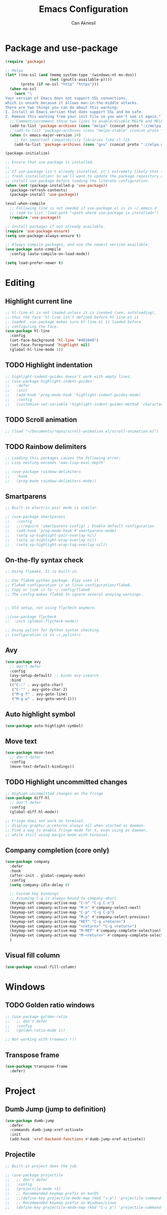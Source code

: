 #+TITLE: Emacs Configuration
#+AUTHOR: Can Aknesil
#+STARTUP: content
#+OPTIONS: toc:nil

* Package and use-package
#+BEGIN_SRC emacs-lisp
  (require 'package)

  ;; Melpa
  (let* ((no-ssl (and (memq system-type '(windows-nt ms-dos))
                      (not (gnutls-available-p))))
         (proto (if no-ssl "http" "https")))
    (when no-ssl
      (warn "\
  Your version of Emacs does not support SSL connections,
  which is unsafe because it allows man-in-the-middle attacks.
  There are two things you can do about this warning:
  1. Install an Emacs version that does support SSL and be safe.
  2. Remove this warning from your init file so you won't see it again."))
    ;; Comment/uncomment these two lines to enable/disable MELPA and MELPA Stable as desired
    (add-to-list 'package-archives (cons "melpa" (concat proto "://melpa.org/packages/")) t)
    ;;(add-to-list 'package-archives (cons "melpa-stable" (concat proto "://stable.melpa.org/packages/")) t)
    (when (< emacs-major-version 24)
      ;; For important compatibility libraries like cl-lib
      (add-to-list 'package-archives (cons "gnu" (concat proto "://elpa.gnu.org/packages/")))))

  (package-initialize)

  ;; Ensure that use-package is installed.
  ;;
  ;; If use-package isn't already installed, it's extremely likely that this is a
  ;; fresh installation! So we'll want to update the package repository and
  ;; install use-package before loading the literate configuration.
  (when (not (package-installed-p 'use-package))
    (package-refresh-contents)
    (package-install 'use-package))

  (eval-when-compile
    ;; Following line is not needed if use-package.el is in ~/.emacs.d
    ;; (add-to-list 'load-path "<path where use-package is installed>")
    (require 'use-package))

  ;; Install packages if not already available.
  (require 'use-package-ensure)
  (setq use-package-always-ensure t)

  ;; Always compile packages, and use the newest version available.
  (use-package auto-compile
    :config (auto-compile-on-load-mode))

  (setq load-prefer-newer t)
#+END_SRC


* Editing
** Highlight current line
#+BEGIN_SRC emacs-lisp
  ;; hl-line.el is not loaded unless it is invoked (see. autoloading),
  ;; thus the face 'hl-line isn't defined before hl-line.el is
  ;; loaded. use-package makes sure hl-line.el is loaded before
  ;; configuring the face.
  (use-package hl-line
    :config
    (set-face-background 'hl-line "#402040")
    (set-face-foreground 'highlight nil)
    (global-hl-line-mode 1))
#+END_SRC

** TODO Highlight indentation
#+BEGIN_SRC emacs-lisp
  ;; highlight-indent-guides doesn't work with empty lines.
  ;; (use-package highlight-indent-guides
  ;;   :defer
  ;;   :init
  ;;   (add-hook 'prog-mode-hook 'highlight-indent-guides-mode)
  ;;   :config
  ;;   (customize-set-variable 'highlight-indent-guides-method 'character))
#+END_SRC

** TODO Scroll animation
#+BEGIN_SRC emacs-lisp
  ;; (load "~/Documents/repos/scroll-animation.el/scroll-animation.el")
#+END_SRC
  
** TODO Rainbow delimiters
#+begin_src emacs-lisp
  ;; Loading this packages causes the following error:
  ;; Lisp nesting exceeds 'max-lisp-eval-depth'

  ;; (use-package rainbow-delimiters
  ;;   :hook
  ;;   (prog-mode rainbow-delimiters-mode))
#+end_src

** Smartparens
#+begin_src emacs-lisp
  ;; Built-in electric pair mode is similar.

  ;; (use-package smartparens
  ;;   :config
  ;;   ;;(require 'smartparens-config) ; Enable default configuration
  ;;   (add-hook 'prog-mode-hook #'smartparens-mode)
  ;;   (setq sp-highlight-pair-overlay nil)
  ;;   (setq sp-highlight-wrap-overlay nil)
  ;;   (setq sp-highlight-wrap-tag-overlay nil))
#+end_src
** On-the-fly syntax check
#+BEGIN_SRC emacs-lisp
  ;; Using flymake. It is built-in.

  ;; Use flake8 python package. Elpy uses it.
  ;; Flake8 configuration is at linux-configuration/flake8.
  ;; Copy or link it to ~/.config/flake8
  ;; The config makes flake8 to ignore several anoying warnings. 


  ;; Old setup, not using flycheck anymore.

  ;;(use-package flycheck
  ;;  :init (global-flycheck-mode))

  ;; Using pylint for Python syntax checking.
  ;; Configuration is in ~/.pylintrc
#+END_SRC
** Avy
#+BEGIN_SRC emacs-lisp
  (use-package avy
    ;; don't defer
    :config
    (avy-setup-default) ;; binds avy-isearch
    :bind
    (("C-:" . avy-goto-char)
     ("C-'" . avy-goto-char-2)
     ("M-g f" . avy-goto-line)
     ("M-g w" . avy-goto-word-1)))   
#+END_SRC

** Auto highlight symbol
#+BEGIN_SRC emacs-lisp
  (use-package auto-highlight-symbol)
#+END_SRC

** Move text
#+begin_src emacs-lisp
  (use-package move-text
    ;; don't defer
    :config
    (move-text-default-bindings))
#+end_src
** TODO Highlight uncommitted changes
#+BEGIN_SRC emacs-lisp
  ;; Highigh uncommitted changes on the fringe
  (use-package diff-hl
    ;; don't defer
    :config
    (global-diff-hl-mode))

  ;; Fringe does not work on terminal.
  ;; display-graphic-p returns always nil when started as daemon.
  ;; Find a way to enable fringe mode for X, even using as daemon,
  ;; while still using margin mode with terminal.
#+END_SRC

** Company completion (core only)
#+BEGIN_SRC emacs-lisp
  (use-package company
    :defer
    :hook
    (after-init . global-company-mode)
    :config
    (setq company-idle-delay 0)

    ;; Custom key bindings
    ;; Assuming C-g is always bound to company-abort.
    (keymap-set company-active-map "C-n" "C-g C-n")
    (keymap-set company-active-map "M-n" #'company-select-next)
    (keymap-set company-active-map "C-p" "C-g C-p")
    (keymap-set company-active-map "M-p" #'company-select-previous)
    (keymap-set company-active-map "RET" "C-g <return>")
    (keymap-set company-active-map "<return>" "C-g <return>")
    (keymap-set company-active-map "M-RET" #'company-complete-selection)
    (keymap-set company-active-map "M-<return>" #'company-complete-selection)
    )
#+END_SRC

** Visual fill column
#+BEGIN_SRC emacs-lisp
  (use-package visual-fill-column)
#+END_SRC


* Windows
** TODO Golden ratio windows
#+begin_src emacs-lisp
  ;; (use-package golden-ratio
  ;;   ;; don't defer
  ;;   :config
  ;;   (golden-ratio-mode 1))

  ;; Not working with treemacs !!!
#+end_src

** Transpose frame
#+begin_src emacs-lisp
  (use-package transpose-frame
    :defer)
#+end_src


* Project
** Dumb Jump (jump to definition)
#+BEGIN_SRC emacs-lisp
  (use-package dumb-jump
    :defer
    :commands dumb-jump-xref-activate
    :init
    (add-hook 'xref-backend-functions #'dumb-jump-xref-activate))
#+END_SRC

** Projectile
#+begin_src emacs-lisp
  ;; Built-in project does the job.

  ;; (use-package projectile
  ;;   ;; don't defer
  ;;   :config
  ;;   (projectile-mode +1)
  ;;   ;; Recommended keymap prefix on macOS
  ;;   ;;(define-key projectile-mode-map (kbd "s-p") 'projectile-command-map)
  ;;   ;; Recommended keymap prefix on Windows/Linux
  ;;   (define-key projectile-mode-map (kbd "C-c p") 'projectile-command-map))
#+end_src
** Treemacs
#+begin_src emacs-lisp
  ;; (use-package treemacs
  ;;   :ensure' t
  ;;   :defer t
  ;;   :init
  ;;   (with-eval-after-load 'winum
  ;;     (define-key winum-keymap (kbd "M-0") #'treemacs-select-window))
  ;;   :config
  ;;   (progn
  ;;     (setq treemacs-collapse-dirs                   (if treemacs-python-executable 3 0)
  ;; 	  treemacs-deferred-git-apply-delay        0.5
  ;; 	  treemacs-directory-name-transformer      #'identity
  ;; 	  treemacs-display-in-side-window          t
  ;; 	  treemacs-eldoc-display                   'simple
  ;; 	  treemacs-file-event-delay                2000
  ;; 	  treemacs-file-extension-regex            treemacs-last-period-regex-value
  ;; 	  treemacs-file-follow-delay               0.2
  ;; 	  treemacs-file-name-transformer           #'identity
  ;; 	  treemacs-follow-after-init               t
  ;; 	  treemacs-expand-after-init               t
  ;; 	  treemacs-find-workspace-method           'find-for-file-or-pick-first
  ;; 	  treemacs-git-command-pipe                ""
  ;; 	  treemacs-goto-tag-strategy               'refetch-index
  ;; 	  treemacs-header-scroll-indicators        '(nil . "^^^^^^")
  ;; 	  treemacs-hide-dot-git-directory          t
  ;; 	  treemacs-indentation                     2
  ;; 	  treemacs-indentation-string              " "
  ;; 	  treemacs-is-never-other-window           nil
  ;; 	  treemacs-max-git-entries                 5000
  ;; 	  treemacs-missing-project-action          'ask
  ;; 	  treemacs-move-forward-on-expand          nil
  ;; 	  treemacs-no-png-images                   nil
  ;; 	  treemacs-no-delete-other-windows         t
  ;; 	  treemacs-project-follow-cleanup          nil
  ;; 	  treemacs-persist-file                    (expand-file-name ".cache/treemacs-persist" user-emacs-directory)
  ;; 	  treemacs-position                        'left
  ;; 	  treemacs-read-string-input               'from-child-frame
  ;; 	  treemacs-recenter-distance               0.1
  ;; 	  treemacs-recenter-after-file-follow      nil
  ;; 	  treemacs-recenter-after-tag-follow       nil
  ;; 	  treemacs-recenter-after-project-jump     'always
  ;; 	  treemacs-recenter-after-project-expand   'on-distance
  ;; 	  treemacs-litter-directories              '("/node_modules" "/.venv" "/.cask")
  ;; 	  treemacs-project-follow-into-home        nil
  ;; 	  treemacs-show-cursor                     nil
  ;; 	  treemacs-show-hidden-files               t
  ;; 	  treemacs-silent-filewatch                nil
  ;; 	  treemacs-silent-refresh                  nil
  ;; 	  treemacs-sorting                         'alphabetic-asc
  ;; 	  treemacs-select-when-already-in-treemacs 'move-back
  ;; 	  treemacs-space-between-root-nodes        t
  ;; 	  treemacs-tag-follow-cleanup              t
  ;; 	  treemacs-tag-follow-delay                1.5
  ;; 	  treemacs-text-scale                      nil
  ;; 	  treemacs-user-mode-line-format           nil
  ;; 	  treemacs-user-header-line-format         nil
  ;; 	  treemacs-wide-toggle-width               70
  ;; 	  treemacs-width                           35 ;; default 35
  ;; 	  treemacs-width-increment                 1
  ;; 	  treemacs-width-is-initially-locked       t
  ;; 	  treemacs-workspace-switch-cleanup        nil)

  ;;     ;; The default width and height of the icons is 22 pixels. If you are
  ;;     ;; using a Hi-DPI display, uncomment this to double the icon size.
  ;;     ;;(treemacs-resize-icons 44)

  ;;     (treemacs-follow-mode t)
  ;;     (treemacs-filewatch-mode t)
  ;;     (treemacs-fringe-indicator-mode 'always)
  ;;     (when treemacs-python-executable
  ;;       (treemacs-git-commit-diff-mode t))

  ;;     (pcase (cons (not (null (executable-find "git")))
  ;; 		 (not (null treemacs-python-executable)))
  ;;       (`(t . t)
  ;;        (treemacs-git-mode 'deferred))
  ;;       (`(t . _)
  ;;        (treemacs-git-mode 'simple)))

  ;;     (treemacs-hide-gitignored-files-mode nil))
  ;;   :bind
  ;;   (:map global-map
  ;; 	("M-0"       . treemacs-select-window)
  ;; 	("C-x t 1"   . treemacs-delete-other-windows)
  ;; 	("C-x t t"   . treemacs)
  ;; 	("C-x t d"   . treemacs-select-directory)
  ;; 	("C-x t B"   . treemacs-bookmark)
  ;; 	("C-x t C-t" . treemacs-find-file)
  ;; 	("C-x t M-t" . treemacs-find-tag)))

  ;; ;; (use-package treemacs-evil
  ;; ;;   :after (treemacs evil)
  ;; ;;   :ensure t)

  ;; ;; (use-package treemacs-projectile
  ;; ;;   :after (treemacs projectile)
  ;; ;;   :ensure t)

  ;; (use-package treemacs-icons-dired
  ;;   :hook (dired-mode . treemacs-icons-dired-enable-once)
  ;;   :ensure t)

  ;; ;; (use-package treemacs-magit
  ;; ;;   :after (treemacs magit)
  ;; ;;   :ensure t)

  ;; ;; (use-package treemacs-persp ;;treemacs-perspective if you use perspective.el vs. persp-mode
  ;; ;;   :after (treemacs persp-mode) ;;or perspective vs. persp-mode
  ;; ;;   :ensure t
  ;; ;;   :config (treemacs-set-scope-type 'Perspectives))

  ;; ;; (use-package treemacs-tab-bar ;;treemacs-tab-bar if you use tab-bar-mode
  ;; ;;   :after (treemacs)
  ;; ;;   :ensure t
  ;; ;;   :config (treemacs-set-scope-type 'Tabs))
#+end_src


* Minibuffer
** Minibuffer completion
#+BEGIN_SRC emacs-lisp
  ;; Builtin alternatives are icomplete mode and fido mode.
  ;;(icomplete-mode 1)
  ;;(icomplete-vertical-mode 1)


  ;; Ivy: a generic completion mechanism for Emacs.
  ;; Replaces completing-read-function with ivy-completing-read.

  (use-package ivy
    ;; don't defer
    :config
    (ivy-mode 1)
    ;; Recommended config for new users
    (setq ivy-use-virtual-buffers t)
    (setq ivy-count-format "(%d/%d) ")
    ;; Additional config from me
    (setq ivy-height 20)
    (setq ivy-fixed-height-minibuffer t)
    (setq ivy-re-builders-alist
	  '((t . ivy--regex-ignore-order))) ; ignore order of space separated words.
    )


  ;; Swiper: an Ivy-enhanced alternative to Isearch.

  ;; Disadvantage: Not interoperable with other search commands. For
  ;; example, query-replace or occur can be run from isearch minibuffer,
  ;; while not from swiper.

  ;; Disadvantage: Doesn't support all isearch features, such as isearch
  ;; word and symbol search.

  (use-package swiper
    :defer
    :bind (("C-s" . 'swiper-isearch)
	   ("C-r" . 'swiper-isearch-backward)
	   ("M-s ." . 'swiper-isearch-thing-at-point))
    )


  ;; Counsel: a collection of Ivy-enhanced versions of common Emacs
  ;; commands.

  ;; Ivy alone seems enough.

  ;; (use-package counsel
  ;;   :defer
  ;;   :bind (("M-x" . 'counsel-M-x)
  ;; 	 ("C-x C-f" . 'counsel-find-file)
  ;; 	 ("M-y" . 'counsel-yank-pop)
  ;; 	 ("C-x b" . 'ivy-switch-buffer)
  ;; 	 ("C-c v" . 'ivy-push-view)
  ;; 	 ("C-c V" . 'ivy-pop-view)))
#+END_SRC

** Which-key (display possible keys while typing a command)
#+BEGIN_SRC emacs-lisp
  (use-package which-key
    ;; don't defer
    :config
    (which-key-mode))
#+END_SRC

** Show keybindings with M-x
#+begin_src emacs-lisp
  (use-package amx
    ;; don't defer
    :config
    (amx-mode 1))
#+end_src


* Miscellaneous
** Helpful (better help buffers)
#+BEGIN_SRC emacs-lisp
  ;; helpful is not good at window choice to display *helpful* buffers.

  (use-package helpful
    :defer
    ;;(global-set-key (kbd "C-h f") #'helpful-callable)
    ;;(global-set-key (kbd "C-h v") #'helpful-variable)
    ;;(global-set-key (kbd "C-h k") #'helpful-key)
    )
#+END_SRC

** ESUP - Emacs Start Up Profiler
#+BEGIN_SRC emacs-lisp
  (use-package esup
    :defer
    :pin melpa)
#+END_SRC


* Programming languages & Modes
** Julia
#+BEGIN_SRC emacs-lisp
  ;; Old way
  ;;(add-to-list 'load-path "/Users/canaknesil/seperate-programs/julia-emacs")
  ;;(require 'julia-mode)

  ;; New way
  (use-package julia-mode
    :defer)
#+END_SRC

** TODO LaTeX
#+BEGIN_SRC emacs-lisp
  ;; Make it work.

  ;; (use-package auctex ; latex support for company
  ;;   ;;:defer ;; This line is needed (for some reason)
  ;;   :config
  ;;   (setq TeX-auto-save t)
  ;;   (setq TeX-parse-self t)
  ;;   (setq-default TeX-master nil))

  ;; (use-package auctex-latexmk
  ;;   :defer) ;; latexmk support for auctex
#+END_SRC

** Org Mode
#+BEGIN_SRC emacs-lisp
  (use-package org-bullets
    :defer
    :commands org-bullets-mode
    :init
    (add-hook 'org-mode-hook (lambda () (org-bullets-mode 1))))

  ;; active Babel languages
  (org-babel-do-load-languages
   'org-babel-load-languages
   '(
     ;;(R . t)
     ;;(python . t)
     ;;(shell . t)
     ))

  (setq org-babel-python-command "python -q")
#+END_SRC

** Markdown
#+BEGIN_SRC emacs-lisp
  (use-package markdown-mode
    :defer)
#+END_SRC

** Python
#+BEGIN_SRC emacs-lisp
  (use-package elpy
    :defer
    :config
    (elpy-enable)
    ;; Fall back to completion via shell.
    ;;(setq elpy-get-info-from-shell t)
    )

  ;; Run M-x elpy-config
  ;; From there you can install necessary packages for elpy.
  ;; Packages automatically installed at RPC virtual environment. 
#+END_SRC

** Arduino
#+BEGIN_SRC emacs-lisp
  (use-package flycheck
    :defer) ;; arduino-mode gives error if flycheck is not found.
  (use-package arduino-mode
    :defer
    :after flycheck)
  (use-package company-arduino
    :defer)
#+END_SRC

** OpenSCAD
#+BEGIN_SRC emacs-lisp
  (use-package scad-mode
    :defer)
#+END_SRC

** Powershell
#+BEGIN_SRC emacs-lisp
  (use-package powershell
    :defer)
#+END_SRC

** Matlab
#+BEGIN_SRC emacs-lisp
  (use-package matlab-mode
    :defer)
#+END_SRC

** Haskell
#+BEGIN_SRC emacs-lisp
  (use-package haskell-mode
    :defer)
#+END_SRC


* Shortcut commands
#+BEGIN_SRC emacs-lisp

#+END_SRC


* Done
#+BEGIN_SRC emacs-lisp
  (message "emacs.org last block done.")
#+END_SRC

